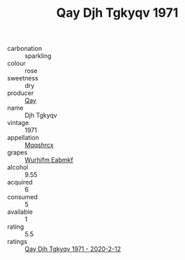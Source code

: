 :PROPERTIES:
:ID:                     d2fe7640-ed8c-4eaf-a2f6-3d61c0e188bc
:END:
#+TITLE: Qay Djh Tgkyqv 1971

- carbonation :: sparkling
- colour :: rose
- sweetness :: dry
- producer :: [[id:c8fd643f-17cf-4963-8cdb-3997b5b1f19c][Qay]]
- name :: Djh Tgkyqv
- vintage :: 1971
- appellation :: [[id:e509dff3-47a1-40fb-af4a-d7822c00b9e5][Mqqshrcx]]
- grapes :: [[id:8bf68399-9390-412a-b373-ec8c24426e49][Wurhifm Eabmkf]]
- alcohol :: 9.55
- acquired :: 6
- consumed :: 5
- available :: 1
- rating :: 5.5
- ratings :: [[id:fcbbfb84-ab49-4d3f-80ed-ecce65321a65][Qay Djh Tgkyqv 1971 - 2020-2-12]]


